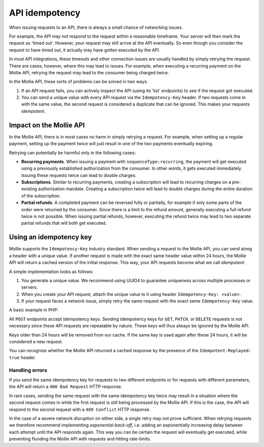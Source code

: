 API idempotency
===============
When issuing requests to an API, there is always a small chance of networking issues.

For example, the API may not respond to the request within a reasonable timeframe. Your server will then mark the
request as 'timed out'. However, your request may still arrive at the API eventually. So even though you consider the
request to have timed out, it actually may have gotten executed by the API.

In most API integrations, these timeouts and other connection issues are usually handled by simply retrying the request.
There are cases, however, where this may lead to issues. For example, when executing a recurring payment on the Mollie
API, retrying the request may lead to the consumer being charged twice.

In the Mollie API, these sorts of problems can be solved in two ways.

#. If an API request fails, you can actively inspect the API (using its 'list' endpoints) to see if the request got
   executed.
#. You can send a unique value with every API request via the ``Idempotency-Key`` header. If two requests come in with
   the same value, the second request is considered a duplicate that can be ignored. This makes your requests
   *idempotent*.

Impact on the Mollie API
------------------------
In the Mollie API, there is in most cases no harm in simply retrying a request. For example, when setting up a regular
payment, setting up the payment twice will just result in one of the two payments eventually expiring.

Retrying can potentially be harmful only in the following cases:

* **Recurring payments**. When issuing a payment with ``sequenceType:recurring``, the payment will get executed using a
  previously established authorization from the consumer. In other words, it gets executed immediately. Issuing these
  requests twice can lead to double charges.
* **Subscriptions**. Similar to recurring payments, creating a subscription will lead to recurring charges on a
  pre-existing authorization mandate. Creating a subscription twice will lead to double charges during the entire
  duration of the subscription.
* **Partial refunds**. A completed payment can be reversed fully or partially, for example if only some parts of the
  order were returned by the consumer. Since there is a limit to the refund amount, generally executing a full refund
  twice is not possible. When issuing partial refunds, however, executing the refund twice may lead to two separate
  partial refunds that will both get executed.

Using an idempotency key
------------------------
Mollie supports the ``Idempotency-Key`` industry standard. When sending a request to the Mollie API, you can send along
a header with a unique value. If another request is made with the exact same header value within 24 hours, the Mollie
API will return a cached version of the initial response. This way, your API requests become what we call *idempotent*.

A simple implementation looks as follows:

#. You generate a unique value. We recommend using UUID4 to guarantee uniqueness across multiple processes or servers.
#. When you create your API request, attach the unique value to it using header ``Idempotency-Key: <value>``.
#. If your request faces a network issue, simply retry the same request with the exact same ``Idempotency-Key`` value.

A basic example in PHP:

.. code-block:: php
      :linenos:

      <?php
      $mollie = new \Mollie\Api\MollieApiClient();
      $mollie->setApiKey("live_dHar4XY7LxsDOtmnkVtjNVWXLSlXsM");

      $key = generate_uuid4(); // Your own key generating function

      $parameters = [
          "amount" => ["currency" => "EUR", "value" => "10.00"],
          "description" => "Order 12345",
          "customerId" => "cst_8wmqcHMN4U",
          "sequenceType" => "recurring",
          "idempotencyKey" => $key,
      ];

      try {
        $payment = $mollie->payments->create($parameters);
      } catch (\Mollie\Api\Exceptions\CurlConnectTimeoutException $e) {
        // Try once more with the same idempotency key
        $payment = $mollie->payments->create($parameters);
      }

All ``POST`` endpoints accept idempotency keys. Sending idempotency keys for ``GET``, ``PATCH``, or ``DELETE`` requests
is not necessary since these API requests are repeatable by nature. These keys will thus always be ignored by the Mollie
API.

Keys older than 24 hours will be removed from our cache. If the same key is used again after these 24 hours, it will be
considered a new request.

You can recognize whether the Mollie API returned a cached response by the presence of the ``Idempotent-Replayed: true``
header.

Handling errors
^^^^^^^^^^^^^^^
If you send the same idempotency key for requests to two different endpoints or for requests with different parameters,
the API will return a ``400 Bad Request`` HTTP response.

In rare cases, sending the same request with the same idempotency key twice may result in a situation where the second
request comes in while the first request is still being processed by the Mollie API. If this is the case, the API will
respond to the second request with a ``409 Conflict`` HTTP response.

In the case of a severe network disruption on either side, a single retry may not prove sufficient. When retrying
requests we therefore recommend implementing *exponential back-off*, i.e. adding an exponentially increasing delay
between each attempt until the API responds again. This way you can be certain the request will eventually get executed,
while preventing flooding the Mollie API with requests and hitting rate-limits.
